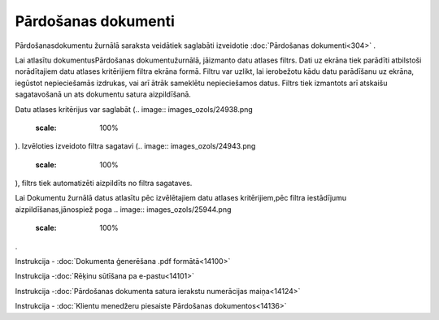 .. 204 Pārdošanas dokumenti************************ 


Pārdošanasdokumentu žurnālā saraksta veidātiek saglabāti izveidotie
:doc:`Pārdošanas dokumenti<304>` .



Lai atlasītu dokumentusPārdošanas dokumentužurnālā, jāizmanto datu
atlases filtrs. Dati uz ekrāna tiek parādīti atbilstoši norādītajiem
datu atlases kritērijiem filtra ekrāna formā. Filtru var uzlikt, lai
ierobežotu kādu datu parādīšanu uz ekrāna, iegūstot nepieciešamās
izdrukas, vai arī ātrāk sameklētu nepieciešamos datus. Filtrs tiek
izmantots arī atskaišu sagatavošanā un ats dokumentu satura
aizpildīšanā.

Datu atlases kritērijus var saglabāt (.. image::
images_ozols/24938.png
    :scale: 100%
). Izvēloties izveidoto filtra sagatavi (.. image::
images_ozols/24943.png
    :scale: 100%
), filtrs tiek automatizēti aizpildīts no filtra sagataves.

Lai Dokumentu žurnālā datus atlasītu pēc izvēlētajiem datu atlases
kritērijiem,pēc filtra iestādījumu aizpildīšanas,jānospiež poga ..
image:: images_ozols/25944.png
    :scale: 100%
.



.. image:: images_ozols/24545.gif
    :scale: 100%
Instrukcija - :doc:`Dokumenta ģenerēšana .pdf formātā<14100>`

.. image:: images_ozols/24545.gif
    :scale: 100%
Instrukcija -:doc:`Rēķinu sūtīšana pa e-pastu<14101>`

.. image:: images_ozols/24545.gif
    :scale: 100%
Instrukcija -:doc:`Pārdošanas dokumenta satura ierakstu numerācijas
maiņa<14124>`

.. image:: images_ozols/24545.gif
    :scale: 100%
Instrukcija - :doc:`Klientu menedžeru piesaiste Pārdošanas
dokumentos<14136>`


 